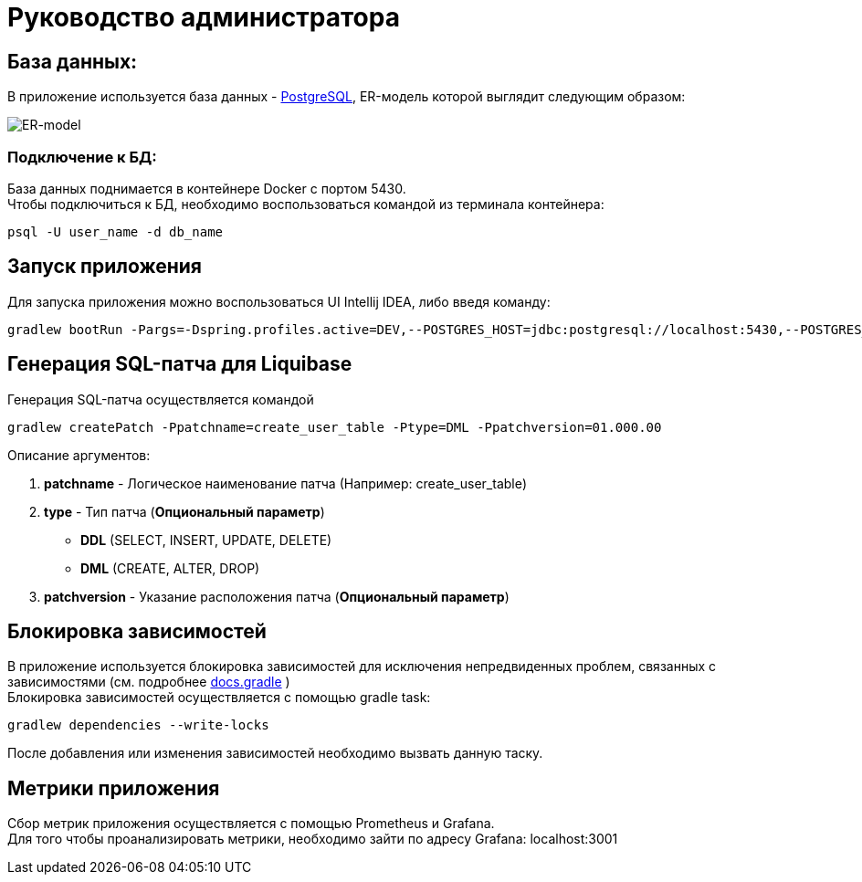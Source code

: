 = Руководство администратора

== База данных:
В приложение используется база данных - https://www.postgresql.org/[PostgreSQL], ER-модель которой выглядит следующим образом:

image::ER-model.png[ER-model]
=== Подключение к БД:
База данных поднимается в контейнере Docker с портом 5430. +
Чтобы подключиться к БД, необходимо воспользоваться командой из терминала контейнера:
[source, text]
----
psql -U user_name -d db_name
----

== Запуск приложения
Для запуска приложения можно воспользоваться UI Intellij IDEA, либо введя команду:
[source, text]
----
gradlew bootRun -Pargs=-Dspring.profiles.active=DEV,--POSTGRES_HOST=jdbc:postgresql://localhost:5430,--POSTGRES_DB=auth_db,--POSTGRES_USR=postgres,--POSTGRES_PWD=postgres
----
== Генерация SQL-патча для Liquibase
Генерация SQL-патча осуществляется командой
[source, text]
----
gradlew createPatch -Ppatchname=create_user_table -Ptype=DML -Ppatchversion=01.000.00
----

Описание аргументов:

. *patchname* - Логическое наименование патча (Например: create_user_table)
. *type* - Тип патча (*Опциональный параметр*)
    - *DDL* (SELECT, INSERT, UPDATE, DELETE)
    - *DML* (CREATE, ALTER, DROP)
. *patchversion* - Указание расположения патча (*Опциональный параметр*)

== Блокировка зависимостей
В приложение используется блокировка зависимостей для исключения непредвиденных проблем, связанных с зависимостями (см. подробнее https://docs.gradle.org/current/userguide/dependency_locking.html[docs.gradle] ) +
Блокировка зависимостей осуществляется с помощью gradle task:
[source, text]
----
gradlew dependencies --write-locks
----
После добавления или изменения зависимостей необходимо вызвать данную таску.

== Метрики приложения
Сбор метрик приложения осуществляется c помощью Prometheus и Grafana. +
Для того чтобы проанализировать метрики, необходимо зайти по адресу Grafana: localhost:3001